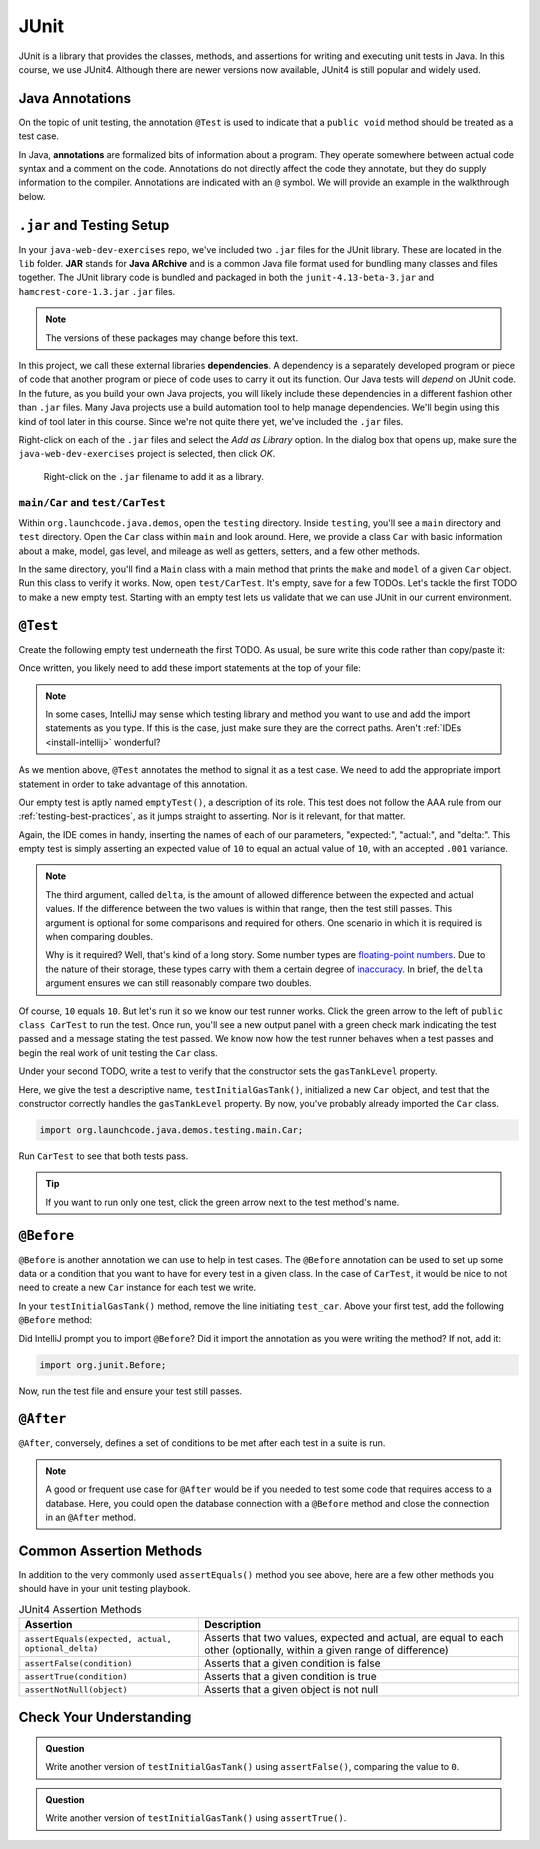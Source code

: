 JUnit
=====

JUnit is a library that provides the classes, methods, and assertions
for writing and executing unit tests in Java. In this course, 
we use JUnit4. Although there are newer versions now available, 
JUnit4 is still popular and widely used.

.. _java-annotations:

Java Annotations
----------------

.. index:: ! annotations

On the topic of unit testing, the annotation ``@Test`` is used to 
indicate that a ``public void`` method should be treated as a test case.

In Java, **annotations** are formalized bits of information about a program. They operate
somewhere between actual code syntax and a comment on the code. Annotations do not 
directly affect the code they annotate, but they do supply information to the compiler.
Annotations are indicated with an ``@`` symbol. We will provide an example in the 
walkthrough below.


``.jar`` and Testing Setup
--------------------------

.. index:: ! jar, java archive, dependency

In your ``java-web-dev-exercises`` repo, we've included two ``.jar`` files for the JUnit 
library. These are located in the ``lib`` folder. **JAR** stands for **Java ARchive** and is a 
common Java file format used for bundling many classes and files together. The JUnit library
code is bundled and packaged in both the ``junit-4.13-beta-3.jar`` and 
``hamcrest-core-1.3.jar`` ``.jar`` files.

.. note::

   The versions of these packages may change before this text.

In this project, we call these external libraries **dependencies**. A dependency is a 
separately developed program or piece of code that another program or piece of code 
uses to carry it out its function. Our Java tests will *depend* on JUnit code. In 
the future, as you build your own Java projects, you will likely include these 
dependencies in a different fashion other than ``.jar`` files. Many Java projects 
use a build automation tool to help manage dependencies. We'll begin using this kind
of tool later in this course. Since we're not quite there yet, we've included the 
``.jar`` files.

Right-click on each of the ``.jar`` files and select the *Add as Library*
option. In the dialog box that opens up, make sure the
``java-web-dev-exercises`` project is selected, then click *OK*.

.. figure:: figures/add-jar-library.png
   :alt: Image showing the menu options and dialog box that pop up after right-clicking a .jar filename.
   :width: 80%

   Right-click on the ``.jar`` filename to add it as a library.

``main/Car`` and ``test/CarTest``
^^^^^^^^^^^^^^^^^^^^^^^^^^^^^^^^^

Within ``org.launchcode.java.demos``, open the ``testing`` directory. Inside ``testing``, you'll
see a ``main`` directory and ``test`` directory. Open the ``Car`` class within ``main`` and 
look around. Here, we provide a class ``Car`` with basic information about a make, model, 
gas level, and mileage as well as getters, setters, and a few other methods. 

In the same directory, you'll find a ``Main`` class with a main method that prints the
``make`` and ``model`` of a given ``Car`` object. Run this class to verify it works.
Now, open ``test/CarTest``. It's empty, save for a few TODOs. Let's tackle the
first TODO to make a new empty test. Starting with an empty test lets us validate that we can 
use JUnit in our current environment.

``@Test``
---------

Create the following empty test underneath the first TODO. As usual,
be sure write this code rather than copy/paste it:

.. sourcecode:: java
   :linenos:

   //TODO: add emptyTest so we can configure our runtime environment
   @Test
   public void emptyTest() {
      assertEquals(10,10,.001);
   }

Once written, you likely need to add these import statements at the top of your file:

.. sourcecode:: java
   :linenos:

   import org.junit.Test;
   import static org.junit.Assert.assertEquals;

.. note::

   In some cases, IntelliJ may sense which testing library and method you want to 
   use and add the import statements as you type. If this is the case, just make sure they
   are the correct paths. Aren't :ref:`IDEs <install-intellij>` wonderful?

As we mention above, ``@Test`` annotates the method to signal it as a test case. We need 
to add the appropriate import statement in order to take advantage of this annotation. 

Our empty test is aptly named ``emptyTest()``, a description of its role. This test does 
not follow the AAA rule from our :ref:`testing-best-practices`, as it jumps straight to 
asserting. Nor is it relevant, for that matter. 

Again, the IDE comes in handy, inserting the names of each of our parameters, 
"expected:", "actual:", and "delta:". This empty test is simply asserting an 
expected value of ``10`` to equal an actual value of ``10``, 
with an accepted ``.001`` variance. 

.. admonition:: Note

   The third argument, called ``delta``, is the amount of allowed difference between the 
   expected and actual values. If the difference between the two values is within 
   that range, then the test still passes. 
   This argument is optional for some comparisons and required for others. One 
   scenario in which it is required is when comparing doubles. 

   Why is it required? Well, that's kind of a long story. Some number types are 
   `floating-point numbers <https://en.wikipedia.org/wiki/Floating-point_arithmetic>`__. 
   Due to the nature of their storage, these types carry with them a certain 
   degree of 
   `inaccuracy <https://en.wikipedia.org/wiki/Floating-point_arithmetic#Accuracy_problems>`__. 
   In brief, the ``delta`` argument ensures we can still reasonably compare two doubles.

Of course, ``10`` equals ``10``. But let's run it so 
we know our test runner works. Click the green arrow to the left of 
``public class CarTest`` to run the test. Once run, you'll see a new output panel with a 
green check mark indicating the test passed and a message stating the test passed. We 
know now how the test runner behaves when a test passes and begin the real work of unit 
testing the ``Car`` class.

Under your second TODO, write a test to verify that the constructor sets the 
``gasTankLevel`` property.

.. sourcecode:: java
   :linenos:

   //TODO: constructor sets gasTankLevel properly
   @Test
   public void testInitialGasTank() {
      Car test_car = new Car("Toyota", "Prius", 10, 50);
      assertEquals(10, test_car.getGasTankLevel(), .001);
   }

Here, we give the test a descriptive name, ``testInitialGasTank()``, initialized a new 
``Car`` object, and test that the constructor correctly handles the ``gasTankLevel`` property.
By now, you've probably already imported the ``Car`` class.

.. sourcecode:: java

   import org.launchcode.java.demos.testing.main.Car;

Run ``CarTest`` to see that both tests pass. 

.. tip::

   If you want to run only one test, click the green arrow next to the test method's name.

``@Before``
-----------

``@Before`` is another annotation we can use to help in test cases. The ``@Before``
annotation can be used to set up some data or a condition that you want to have for 
every test in a given class. In the case of ``CarTest``, it would be nice to not need to
create a new ``Car`` instance for each test we write. 

In your ``testInitialGasTank()`` method, remove the line initiating ``test_car``. 
Above your first test, add the following ``@Before`` method:

.. sourcecode:: java
   :linenos:

   Car test_car;

   @Before
   public void createCarObject() {
      test_car = new Car("Toyota", "Prius", 10, 50);
   }

Did IntelliJ prompt you to import ``@Before``? Did it import the annotation as you were 
writing the method? If not, add it:

.. sourcecode:: java

   import org.junit.Before;

Now, run the test file and ensure your test still passes.

``@After``
----------

``@After``, conversely, defines a set of conditions to be met after each test in a 
suite is run. 

.. note::

   A good or frequent use case for ``@After`` would be if you needed to test
   some code that requires access to a database. Here, you could open the database 
   connection with a ``@Before`` method and close the connection in an ``@After`` method.

Common Assertion Methods
------------------------

In addition to the very commonly used ``assertEquals()`` method
you see above, here are a few other methods you should have in 
your unit testing playbook.

.. list-table:: JUnit4 Assertion Methods
   :header-rows: 1

   + - Assertion
     - Description
   + - ``assertEquals(expected, actual, optional_delta)``
     - Asserts that two values, expected and actual, are equal to each other (optionally, within a given range of difference)
   + - ``assertFalse(condition)``
     - Asserts that a given condition is false
   + - ``assertTrue(condition)``
     - Asserts that a given condition is true
   + - ``assertNotNull(object)``
     - Asserts that a given object is not null

Check Your Understanding
-------------------------

.. admonition:: Question

   Write another version of ``testInitialGasTank()`` using ``assertFalse()``, comparing the value to ``0``.

.. ans: assertFalse(test_car.getGasTankLevel() == 0);

.. admonition:: Question

   Write another version of ``testInitialGasTank()`` using ``assertTrue()``.

..  ans: assertTrue(test_car.getGasTankLevel() == 10);


